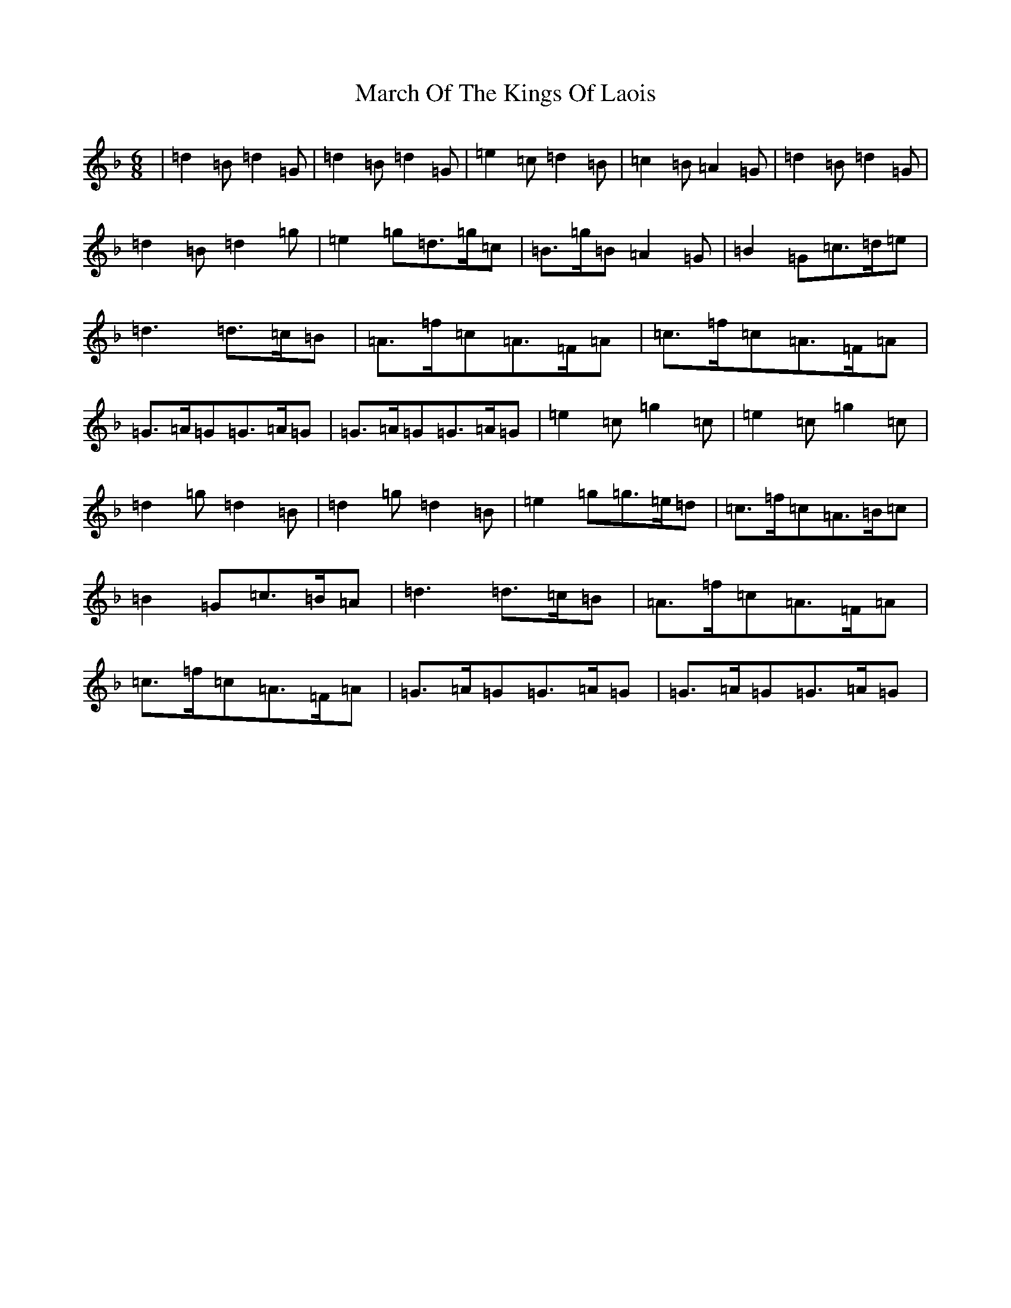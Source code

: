 X: 13413
T: March Of The Kings Of Laois
S: https://thesession.org/tunes/835#setting835
Z: D Mixolydian
R: march
M:6/8
L:1/8
K: C Mixolydian
|=d2=B=d2=G|=d2=B=d2=G|=e2=c=d2=B|=c2=B=A2=G|=d2=B=d2=G|=d2=B=d2=g|=e2=g=d>=g=c|=B>=g=B=A2=G|=B2=G=c>=d=e|=d3=d>=c=B|=A>=f=c=A>=F=A|=c>=f=c=A>=F=A|=G>=A=G=G>=A=G|=G>=A=G=G>=A=G|=e2=c=g2=c|=e2=c=g2=c|=d2=g=d2=B|=d2=g=d2=B|=e2=g=g>=e=d|=c>=f=c=A>=B=c|=B2=G=c>=B=A|=d3=d>=c=B|=A>=f=c=A>=F=A|=c>=f=c=A>=F=A|=G>=A=G=G>=A=G|=G>=A=G=G>=A=G|